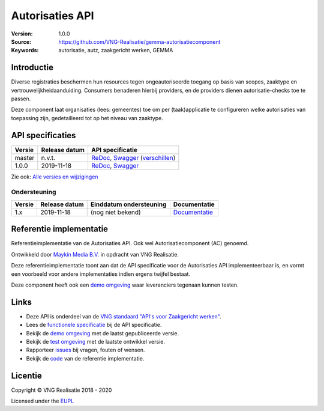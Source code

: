 ================
Autorisaties API
================

:Version: 1.0.0
:Source: https://github.com/VNG-Realisatie/gemma-autorisatiecomponent
:Keywords: autorisatie, autz, zaakgericht werken, GEMMA

Introductie
===========

Diverse registraties beschermen hun resources tegen ongeautoriseerde toegang
op basis van scopes, zaaktype en vertrouwelijkheidaanduiding. Consumers
benaderen hierbij providers, en de providers dienen autorisatie-checks toe te
passen.

Deze component laat organisaties (lees: gemeentes) toe om per (taak)applicatie
te configureren welke autorisaties van toepassing zijn, gedetailleerd tot op
het niveau van zaaktype.

API specificaties
=================

|lint-oas| |generate-sdks| |generate-postman-collection|

==========  ==============  =============================
Versie      Release datum   API specificatie
==========  ==============  =============================
master       n.v.t.         `ReDoc <https://redocly.github.io/redoc/?url=https://raw.githubusercontent.com/VNG-Realisatie/gemma-autorisatiecomponent/master/src/openapi.yaml>`_,
                            `Swagger <https://petstore.swagger.io/?url=https://raw.githubusercontent.com/VNG-Realisatie/gemma-autorisatiecomponent/master/src/openapi.yaml>`_
                            (`verschillen <https://github.com/VNG-Realisatie/gemma-autorisatiecomponent/compare/1.0.0..master?diff=split#diff-b9c28fec6c3f3fa5cff870d24601d6ab7027520f3b084cc767aefd258cb8c40a>`_)
1.0.0       2019-11-18      `ReDoc <https://redocly.github.io/redoc/?url=https://raw.githubusercontent.com/VNG-Realisatie/gemma-autorisatiecomponent/1.0.0/src/openapi.yaml>`_,
                            `Swagger <https://petstore.swagger.io/?url=https://raw.githubusercontent.com/VNG-Realisatie/gemma-autorisatiecomponent/1.0.0/src/openapi.yaml>`_
==========  ==============  =============================

Zie ook: `Alle versies en wijzigingen <https://github.com/VNG-Realisatie/gemma-autorisatiecomponent/blob/master/CHANGELOG.rst>`_

Ondersteuning
-------------

==========  ==============  ==========================  =================
Versie      Release datum   Einddatum ondersteuning     Documentatie
==========  ==============  ==========================  =================
1.x         2019-11-18      (nog niet bekend)           `Documentatie <https://vng-realisatie.github.io/gemma-zaken/standaard/autorisaties/index>`_
==========  ==============  ==========================  =================

Referentie implementatie
========================

|build-status| |coverage| |docker| |black| |python-versions|

Referentieimplementatie van de Autorisaties API. Ook wel
Autorisatiecomponent (AC) genoemd.

Ontwikkeld door `Maykin Media B.V. <https://www.maykinmedia.nl>`_ in opdracht
van VNG Realisatie.

Deze referentieimplementatie toont aan dat de API specificatie voor de
Autorisaties API implementeerbaar is, en vormt een voorbeeld voor andere
implementaties indien ergens twijfel bestaat.

Deze component heeft ook een `demo omgeving`_ waar leveranciers tegenaan kunnen
testen.

Links
=====

* Deze API is onderdeel van de `VNG standaard "API's voor Zaakgericht werken" <https://github.com/VNG-Realisatie/gemma-zaken>`_.
* Lees de `functionele specificatie <https://vng-realisatie.github.io/gemma-zaken/standaard/autorisaties/index>`_ bij de API specificatie.
* Bekijk de `demo omgeving`_ met de laatst gepubliceerde versie.
* Bekijk de `test omgeving <https://autorisaties-api.test.vng.cloud/>`_ met de laatste ontwikkel versie.
* Rapporteer `issues <https://github.com/VNG-Realisatie/gemma-zaken/issues>`_ bij vragen, fouten of wensen.
* Bekijk de `code <https://github.com/VNG-Realisatie/gemma-autorisatiecomponent/>`_ van de referentie implementatie.

.. _`demo omgeving`: https://autorisaties-api.vng.cloud/

Licentie
========

Copyright © VNG Realisatie 2018 - 2020

Licensed under the EUPL_

.. _EUPL: LICENCE.md

.. |build-status| image:: https://travis-ci.com/VNG-Realisatie/gemma-autorisatiecomponent.svg?branch=master
    :alt: Build status
    :target: https://travis-ci.com/VNG-Realisatie/gemma-autorisatiecomponent

.. |requirements| image:: https://requires.io/github/VNG-Realisatie/gemma-autorisatiecomponent/requirements.svg?branch=master
     :alt: Requirements status

.. |coverage| image:: https://codecov.io/github/VNG-Realisatie/gemma-autorisatiecomponent/branch/master/graphs/badge.svg?branch=master
    :alt: Coverage
    :target: https://codecov.io/gh/VNG-Realisatie/gemma-autorisatiecomponent

.. |docker| image:: https://img.shields.io/badge/docker-latest-blue.svg
    :alt: Docker image
    :target: https://hub.docker.com/r/vngr/autorisaties-api

.. |black| image:: https://img.shields.io/badge/code%20style-black-000000.svg
    :alt: Code style
    :target: https://github.com/psf/black

.. |python-versions| image:: https://img.shields.io/badge/python-3.6%2B-blue.svg
    :alt: Supported Python version

.. |lint-oas| image:: https://github.com/VNG-Realisatie/gemma-autorisatiecomponent/workflows/lint-oas/badge.svg
    :alt: Lint OAS
    :target: https://github.com/VNG-Realisatie/gemma-autorisatiecomponent/actions?query=workflow%3Alint-oas

.. |generate-sdks| image:: https://github.com/VNG-Realisatie/gemma-autorisatiecomponent/workflows/generate-sdks/badge.svg
    :alt: Generate SDKs
    :target: https://github.com/VNG-Realisatie/gemma-autorisatiecomponent/actions?query=workflow%3Agenerate-sdks

.. |generate-postman-collection| image:: https://github.com/VNG-Realisatie/gemma-autorisatiecomponent/workflows/generate-postman-collection/badge.svg
    :alt: Generate Postman collection
    :target: https://github.com/VNG-Realisatie/gemma-autorisatiecomponent/actions?query=workflow%3Agenerate-postman-collection
